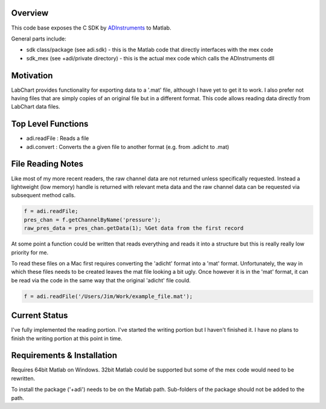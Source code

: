 ========
Overview
========

This code base exposes the C SDK by `ADInstruments  <https://www.adinstruments.com/>`_
to Matlab.

General parts include:

- sdk class/package (see adi.sdk) - this is the Matlab code that directly interfaces with the mex code
- sdk_mex (see +adi/private directory) - this is the actual mex code which calls the ADInstruments dll

==========
Motivation
==========

LabChart provides functionality for exporting data to a '.mat' file, although I have yet to get it to work. I also prefer not having files that are simply copies of an original file but in a different format. This code allows reading data directly from LabChart data files.


===================
Top Level Functions
===================
- adi.readFile : Reads a file
- adi.convert : Converts the a given file to another format (e.g. from .adicht to .mat)

===================
File Reading Notes
===================

Like most of my more recent readers, the raw channel data are not returned unless specifically requested. Instead a lightweight (low memory) handle is returned with relevant meta data and the raw channel data can be requested via subsequent method calls.

.. code-block:: matlab

	f = adi.readFile;
	pres_chan = f.getChannelByName('pressure');
	raw_pres_data = pres_chan.getData(1); %Get data from the first record
	
At some point a function could be written that reads everything and reads it into a structure but this is really really low priority for me.

To read these files on a Mac first requires converting the 'adicht' format into a 'mat' format. Unfortunately, the way in which these files needs to be created leaves the mat file looking a bit ugly. Once however it is in the 'mat' format, it can be read via the code in the same way that the original 'adicht' file could.

.. code-block:: matlab

	f = adi.readFile('/Users/Jim/Work/example_file.mat');
	
==============
Current Status
==============

I've fully implemented the reading portion. I've started the writing portion but I haven't finished it. I have no plans to finish the writing portion at this point in time.

===========================
Requirements & Installation
===========================

Requires 64bit Matlab on Windows. 32bit Matlab could be supported but some of the mex code would need to be rewritten.

To install the package ('+adi') needs to be on the Matlab path. Sub-folders of the package should not be added to the path.
